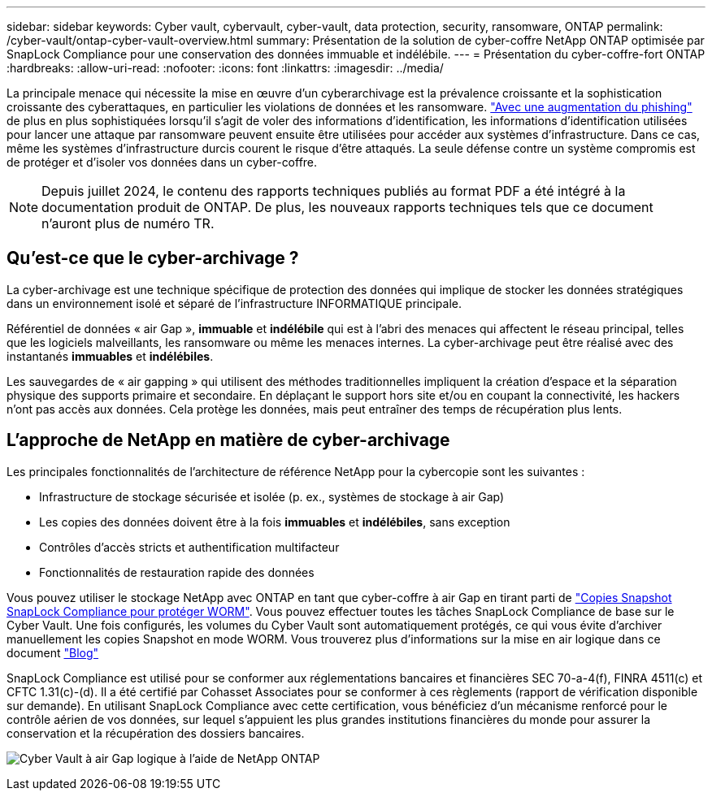 ---
sidebar: sidebar 
keywords: Cyber vault, cybervault, cyber-vault, data protection, security, ransomware, ONTAP 
permalink: /cyber-vault/ontap-cyber-vault-overview.html 
summary: Présentation de la solution de cyber-coffre NetApp ONTAP optimisée par SnapLock Compliance pour une conservation des données immuable et indélébile. 
---
= Présentation du cyber-coffre-fort ONTAP
:hardbreaks:
:allow-uri-read: 
:nofooter: 
:icons: font
:linkattrs: 
:imagesdir: ../media/


[role="lead"]
La principale menace qui nécessite la mise en œuvre d'un cyberarchivage est la prévalence croissante et la sophistication croissante des cyberattaques, en particulier les violations de données et les ransomware. link:https://www.verizon.com/business/resources/reports/dbir/["Avec une augmentation du phishing"^] de plus en plus sophistiquées lorsqu'il s'agit de voler des informations d'identification, les informations d'identification utilisées pour lancer une attaque par ransomware peuvent ensuite être utilisées pour accéder aux systèmes d'infrastructure. Dans ce cas, même les systèmes d'infrastructure durcis courent le risque d'être attaqués. La seule défense contre un système compromis est de protéger et d'isoler vos données dans un cyber-coffre.


NOTE: Depuis juillet 2024, le contenu des rapports techniques publiés au format PDF a été intégré à la documentation produit de ONTAP. De plus, les nouveaux rapports techniques tels que ce document n'auront plus de numéro TR.



== Qu'est-ce que le cyber-archivage ?

La cyber-archivage est une technique spécifique de protection des données qui implique de stocker les données stratégiques dans un environnement isolé et séparé de l'infrastructure INFORMATIQUE principale.

Référentiel de données « air Gap », *immuable* et *indélébile* qui est à l'abri des menaces qui affectent le réseau principal, telles que les logiciels malveillants, les ransomware ou même les menaces internes. La cyber-archivage peut être réalisé avec des instantanés *immuables* et *indélébiles*.

Les sauvegardes de « air gapping » qui utilisent des méthodes traditionnelles impliquent la création d'espace et la séparation physique des supports primaire et secondaire. En déplaçant le support hors site et/ou en coupant la connectivité, les hackers n'ont pas accès aux données. Cela protège les données, mais peut entraîner des temps de récupération plus lents.



== L'approche de NetApp en matière de cyber-archivage

Les principales fonctionnalités de l'architecture de référence NetApp pour la cybercopie sont les suivantes :

* Infrastructure de stockage sécurisée et isolée (p. ex., systèmes de stockage à air Gap)
* Les copies des données doivent être à la fois *immuables* et *indélébiles*, sans exception
* Contrôles d'accès stricts et authentification multifacteur
* Fonctionnalités de restauration rapide des données


Vous pouvez utiliser le stockage NetApp avec ONTAP en tant que cyber-coffre à air Gap en tirant parti de link:../../ontap/snaplock/commit-snapshot-copies-worm-concept.html["Copies Snapshot SnapLock Compliance pour protéger WORM"^]. Vous pouvez effectuer toutes les tâches SnapLock Compliance de base sur le Cyber Vault. Une fois configurés, les volumes du Cyber Vault sont automatiquement protégés, ce qui vous évite d'archiver manuellement les copies Snapshot en mode WORM. Vous trouverez plus d'informations sur la mise en air logique dans ce document link:https://www.netapp.com/blog/ransomware-protection-snaplock/["Blog"^]

SnapLock Compliance est utilisé pour se conformer aux réglementations bancaires et financières SEC 70-a-4(f), FINRA 4511(c) et CFTC 1.31(c)-(d). Il a été certifié par Cohasset Associates pour se conformer à ces règlements (rapport de vérification disponible sur demande). En utilisant SnapLock Compliance avec cette certification, vous bénéficiez d'un mécanisme renforcé pour le contrôle aérien de vos données, sur lequel s'appuient les plus grandes institutions financières du monde pour assurer la conservation et la récupération des dossiers bancaires.

image:ontap-cyber-vault-logical-air-gap.png["Cyber Vault à air Gap logique à l'aide de NetApp ONTAP"]
